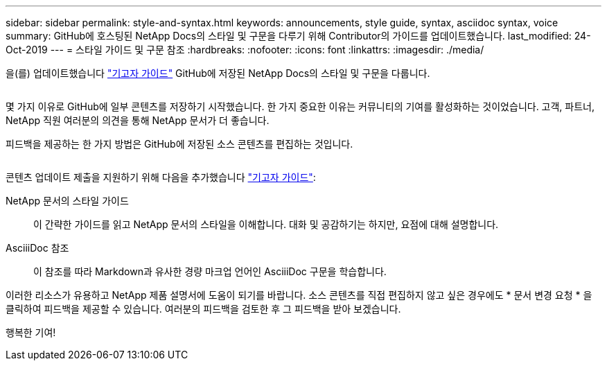---
sidebar: sidebar 
permalink: style-and-syntax.html 
keywords: announcements, style guide, syntax, asciidoc syntax, voice 
summary: GitHub에 호스팅된 NetApp Docs의 스타일 및 구문을 다루기 위해 Contributor의 가이드를 업데이트했습니다. 
last_modified: 24-Oct-2019 
---
= 스타일 가이드 및 구문 참조
:hardbreaks:
:nofooter: 
:icons: font
:linkattrs: 
:imagesdir: ./media/


[role="lead"]
을(를) 업데이트했습니다 http://docs.netapp.com/contribute/us-en/index.html["기고자 가이드"^] GitHub에 저장된 NetApp Docs의 스타일 및 구문을 다룹니다.

image:style.gif[""]

몇 가지 이유로 GitHub에 일부 콘텐츠를 저장하기 시작했습니다. 한 가지 중요한 이유는 커뮤니티의 기여를 활성화하는 것이었습니다. 고객, 파트너, NetApp 직원 여러분의 의견을 통해 NetApp 문서가 더 좋습니다.

피드백을 제공하는 한 가지 방법은 GitHub에 저장된 소스 콘텐츠를 편집하는 것입니다.

image:edit.gif[""]

콘텐츠 업데이트 제출을 지원하기 위해 다음을 추가했습니다 http://docs.netapp.com/contribute/us-en/index.html["기고자 가이드"^]:

NetApp 문서의 스타일 가이드:: 이 간략한 가이드를 읽고 NetApp 문서의 스타일을 이해합니다. 대화 및 공감하기는 하지만, 요점에 대해 설명합니다.
AsciiiDoc 참조:: 이 참조를 따라 Markdown과 유사한 경량 마크업 언어인 AsciiiDoc 구문을 학습합니다.


이러한 리소스가 유용하고 NetApp 제품 설명서에 도움이 되기를 바랍니다. 소스 콘텐츠를 직접 편집하지 않고 싶은 경우에도 * 문서 변경 요청 * 을 클릭하여 피드백을 제공할 수 있습니다. 여러분의 피드백을 검토한 후 그 피드백을 받아 보겠습니다.

행복한 기여!
